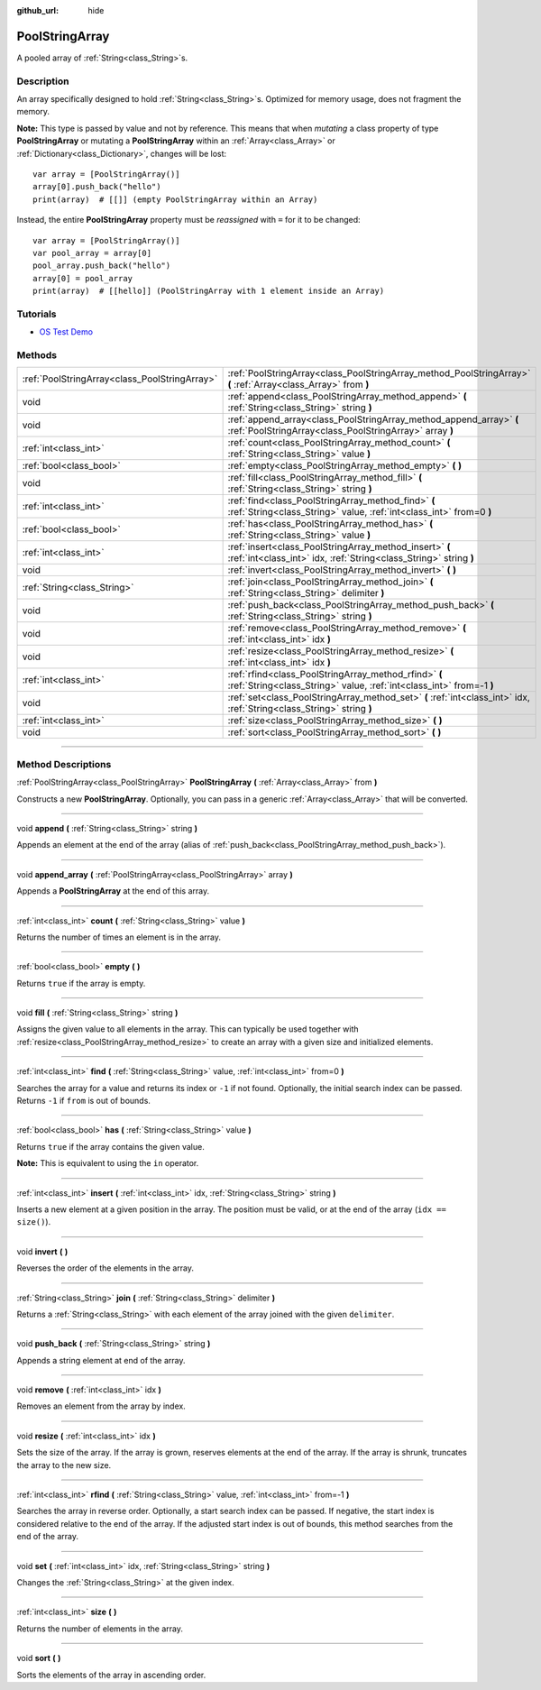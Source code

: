 :github_url: hide

.. DO NOT EDIT THIS FILE!!!
.. Generated automatically from Godot engine sources.
.. Generator: https://github.com/godotengine/godot/tree/3.5/doc/tools/make_rst.py.
.. XML source: https://github.com/godotengine/godot/tree/3.5/doc/classes/PoolStringArray.xml.

.. _class_PoolStringArray:

PoolStringArray
===============

A pooled array of :ref:`String<class_String>`\ s.

.. rst-class:: classref-introduction-group

Description
-----------

An array specifically designed to hold :ref:`String<class_String>`\ s. Optimized for memory usage, does not fragment the memory.

\ **Note:** This type is passed by value and not by reference. This means that when *mutating* a class property of type **PoolStringArray** or mutating a **PoolStringArray** within an :ref:`Array<class_Array>` or :ref:`Dictionary<class_Dictionary>`, changes will be lost:

::

    var array = [PoolStringArray()]
    array[0].push_back("hello")
    print(array)  # [[]] (empty PoolStringArray within an Array)

Instead, the entire **PoolStringArray** property must be *reassigned* with ``=`` for it to be changed:

::

    var array = [PoolStringArray()]
    var pool_array = array[0]
    pool_array.push_back("hello")
    array[0] = pool_array
    print(array)  # [[hello]] (PoolStringArray with 1 element inside an Array)

.. rst-class:: classref-introduction-group

Tutorials
---------

- `OS Test Demo <https://godotengine.org/asset-library/asset/677>`__

.. rst-class:: classref-reftable-group

Methods
-------

.. table::
   :widths: auto

   +-----------------------------------------------+--------------------------------------------------------------------------------------------------------------------------------+
   | :ref:`PoolStringArray<class_PoolStringArray>` | :ref:`PoolStringArray<class_PoolStringArray_method_PoolStringArray>` **(** :ref:`Array<class_Array>` from **)**                |
   +-----------------------------------------------+--------------------------------------------------------------------------------------------------------------------------------+
   | void                                          | :ref:`append<class_PoolStringArray_method_append>` **(** :ref:`String<class_String>` string **)**                              |
   +-----------------------------------------------+--------------------------------------------------------------------------------------------------------------------------------+
   | void                                          | :ref:`append_array<class_PoolStringArray_method_append_array>` **(** :ref:`PoolStringArray<class_PoolStringArray>` array **)** |
   +-----------------------------------------------+--------------------------------------------------------------------------------------------------------------------------------+
   | :ref:`int<class_int>`                         | :ref:`count<class_PoolStringArray_method_count>` **(** :ref:`String<class_String>` value **)**                                 |
   +-----------------------------------------------+--------------------------------------------------------------------------------------------------------------------------------+
   | :ref:`bool<class_bool>`                       | :ref:`empty<class_PoolStringArray_method_empty>` **(** **)**                                                                   |
   +-----------------------------------------------+--------------------------------------------------------------------------------------------------------------------------------+
   | void                                          | :ref:`fill<class_PoolStringArray_method_fill>` **(** :ref:`String<class_String>` string **)**                                  |
   +-----------------------------------------------+--------------------------------------------------------------------------------------------------------------------------------+
   | :ref:`int<class_int>`                         | :ref:`find<class_PoolStringArray_method_find>` **(** :ref:`String<class_String>` value, :ref:`int<class_int>` from=0 **)**     |
   +-----------------------------------------------+--------------------------------------------------------------------------------------------------------------------------------+
   | :ref:`bool<class_bool>`                       | :ref:`has<class_PoolStringArray_method_has>` **(** :ref:`String<class_String>` value **)**                                     |
   +-----------------------------------------------+--------------------------------------------------------------------------------------------------------------------------------+
   | :ref:`int<class_int>`                         | :ref:`insert<class_PoolStringArray_method_insert>` **(** :ref:`int<class_int>` idx, :ref:`String<class_String>` string **)**   |
   +-----------------------------------------------+--------------------------------------------------------------------------------------------------------------------------------+
   | void                                          | :ref:`invert<class_PoolStringArray_method_invert>` **(** **)**                                                                 |
   +-----------------------------------------------+--------------------------------------------------------------------------------------------------------------------------------+
   | :ref:`String<class_String>`                   | :ref:`join<class_PoolStringArray_method_join>` **(** :ref:`String<class_String>` delimiter **)**                               |
   +-----------------------------------------------+--------------------------------------------------------------------------------------------------------------------------------+
   | void                                          | :ref:`push_back<class_PoolStringArray_method_push_back>` **(** :ref:`String<class_String>` string **)**                        |
   +-----------------------------------------------+--------------------------------------------------------------------------------------------------------------------------------+
   | void                                          | :ref:`remove<class_PoolStringArray_method_remove>` **(** :ref:`int<class_int>` idx **)**                                       |
   +-----------------------------------------------+--------------------------------------------------------------------------------------------------------------------------------+
   | void                                          | :ref:`resize<class_PoolStringArray_method_resize>` **(** :ref:`int<class_int>` idx **)**                                       |
   +-----------------------------------------------+--------------------------------------------------------------------------------------------------------------------------------+
   | :ref:`int<class_int>`                         | :ref:`rfind<class_PoolStringArray_method_rfind>` **(** :ref:`String<class_String>` value, :ref:`int<class_int>` from=-1 **)**  |
   +-----------------------------------------------+--------------------------------------------------------------------------------------------------------------------------------+
   | void                                          | :ref:`set<class_PoolStringArray_method_set>` **(** :ref:`int<class_int>` idx, :ref:`String<class_String>` string **)**         |
   +-----------------------------------------------+--------------------------------------------------------------------------------------------------------------------------------+
   | :ref:`int<class_int>`                         | :ref:`size<class_PoolStringArray_method_size>` **(** **)**                                                                     |
   +-----------------------------------------------+--------------------------------------------------------------------------------------------------------------------------------+
   | void                                          | :ref:`sort<class_PoolStringArray_method_sort>` **(** **)**                                                                     |
   +-----------------------------------------------+--------------------------------------------------------------------------------------------------------------------------------+

.. rst-class:: classref-section-separator

----

.. rst-class:: classref-descriptions-group

Method Descriptions
-------------------

.. _class_PoolStringArray_method_PoolStringArray:

.. rst-class:: classref-method

:ref:`PoolStringArray<class_PoolStringArray>` **PoolStringArray** **(** :ref:`Array<class_Array>` from **)**

Constructs a new **PoolStringArray**. Optionally, you can pass in a generic :ref:`Array<class_Array>` that will be converted.

.. rst-class:: classref-item-separator

----

.. _class_PoolStringArray_method_append:

.. rst-class:: classref-method

void **append** **(** :ref:`String<class_String>` string **)**

Appends an element at the end of the array (alias of :ref:`push_back<class_PoolStringArray_method_push_back>`).

.. rst-class:: classref-item-separator

----

.. _class_PoolStringArray_method_append_array:

.. rst-class:: classref-method

void **append_array** **(** :ref:`PoolStringArray<class_PoolStringArray>` array **)**

Appends a **PoolStringArray** at the end of this array.

.. rst-class:: classref-item-separator

----

.. _class_PoolStringArray_method_count:

.. rst-class:: classref-method

:ref:`int<class_int>` **count** **(** :ref:`String<class_String>` value **)**

Returns the number of times an element is in the array.

.. rst-class:: classref-item-separator

----

.. _class_PoolStringArray_method_empty:

.. rst-class:: classref-method

:ref:`bool<class_bool>` **empty** **(** **)**

Returns ``true`` if the array is empty.

.. rst-class:: classref-item-separator

----

.. _class_PoolStringArray_method_fill:

.. rst-class:: classref-method

void **fill** **(** :ref:`String<class_String>` string **)**

Assigns the given value to all elements in the array. This can typically be used together with :ref:`resize<class_PoolStringArray_method_resize>` to create an array with a given size and initialized elements.

.. rst-class:: classref-item-separator

----

.. _class_PoolStringArray_method_find:

.. rst-class:: classref-method

:ref:`int<class_int>` **find** **(** :ref:`String<class_String>` value, :ref:`int<class_int>` from=0 **)**

Searches the array for a value and returns its index or ``-1`` if not found. Optionally, the initial search index can be passed. Returns ``-1`` if ``from`` is out of bounds.

.. rst-class:: classref-item-separator

----

.. _class_PoolStringArray_method_has:

.. rst-class:: classref-method

:ref:`bool<class_bool>` **has** **(** :ref:`String<class_String>` value **)**

Returns ``true`` if the array contains the given value.

\ **Note:** This is equivalent to using the ``in`` operator.

.. rst-class:: classref-item-separator

----

.. _class_PoolStringArray_method_insert:

.. rst-class:: classref-method

:ref:`int<class_int>` **insert** **(** :ref:`int<class_int>` idx, :ref:`String<class_String>` string **)**

Inserts a new element at a given position in the array. The position must be valid, or at the end of the array (``idx == size()``).

.. rst-class:: classref-item-separator

----

.. _class_PoolStringArray_method_invert:

.. rst-class:: classref-method

void **invert** **(** **)**

Reverses the order of the elements in the array.

.. rst-class:: classref-item-separator

----

.. _class_PoolStringArray_method_join:

.. rst-class:: classref-method

:ref:`String<class_String>` **join** **(** :ref:`String<class_String>` delimiter **)**

Returns a :ref:`String<class_String>` with each element of the array joined with the given ``delimiter``.

.. rst-class:: classref-item-separator

----

.. _class_PoolStringArray_method_push_back:

.. rst-class:: classref-method

void **push_back** **(** :ref:`String<class_String>` string **)**

Appends a string element at end of the array.

.. rst-class:: classref-item-separator

----

.. _class_PoolStringArray_method_remove:

.. rst-class:: classref-method

void **remove** **(** :ref:`int<class_int>` idx **)**

Removes an element from the array by index.

.. rst-class:: classref-item-separator

----

.. _class_PoolStringArray_method_resize:

.. rst-class:: classref-method

void **resize** **(** :ref:`int<class_int>` idx **)**

Sets the size of the array. If the array is grown, reserves elements at the end of the array. If the array is shrunk, truncates the array to the new size.

.. rst-class:: classref-item-separator

----

.. _class_PoolStringArray_method_rfind:

.. rst-class:: classref-method

:ref:`int<class_int>` **rfind** **(** :ref:`String<class_String>` value, :ref:`int<class_int>` from=-1 **)**

Searches the array in reverse order. Optionally, a start search index can be passed. If negative, the start index is considered relative to the end of the array. If the adjusted start index is out of bounds, this method searches from the end of the array.

.. rst-class:: classref-item-separator

----

.. _class_PoolStringArray_method_set:

.. rst-class:: classref-method

void **set** **(** :ref:`int<class_int>` idx, :ref:`String<class_String>` string **)**

Changes the :ref:`String<class_String>` at the given index.

.. rst-class:: classref-item-separator

----

.. _class_PoolStringArray_method_size:

.. rst-class:: classref-method

:ref:`int<class_int>` **size** **(** **)**

Returns the number of elements in the array.

.. rst-class:: classref-item-separator

----

.. _class_PoolStringArray_method_sort:

.. rst-class:: classref-method

void **sort** **(** **)**

Sorts the elements of the array in ascending order.

.. |virtual| replace:: :abbr:`virtual (This method should typically be overridden by the user to have any effect.)`
.. |const| replace:: :abbr:`const (This method has no side effects. It doesn't modify any of the instance's member variables.)`
.. |vararg| replace:: :abbr:`vararg (This method accepts any number of arguments after the ones described here.)`
.. |static| replace:: :abbr:`static (This method doesn't need an instance to be called, so it can be called directly using the class name.)`
